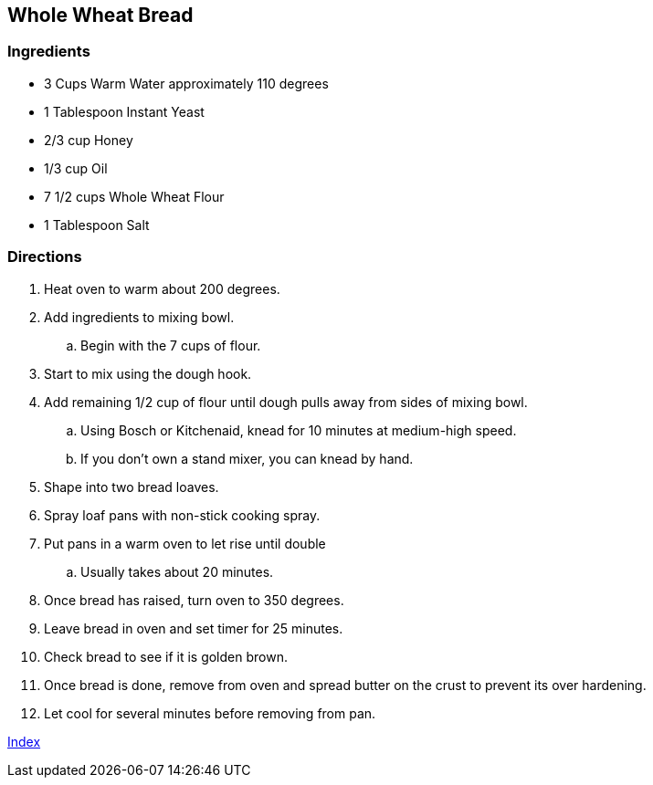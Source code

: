 == Whole Wheat Bread

=== Ingredients

* 3 Cups Warm Water approximately 110 degrees
* 1 Tablespoon Instant Yeast
* 2/3 cup Honey
* 1/3 cup Oil
* 7 1/2 cups Whole Wheat Flour
* 1 Tablespoon Salt

=== Directions

. Heat oven to warm about 200 degrees.
. Add ingredients to mixing bowl.
    .. Begin with the 7 cups of flour. 
. Start to mix using the dough hook. 
. Add remaining 1/2 cup of flour until dough pulls away from sides of mixing bowl. 
    .. Using Bosch or Kitchenaid, knead for 10 minutes at medium-high speed.
    .. If you don't own a stand mixer, you can knead by hand.
. Shape into two bread loaves.
. Spray loaf pans with non-stick cooking spray.
. Put pans in a warm oven to let rise until double
    .. Usually takes about 20 minutes.
. Once bread has raised, turn oven to 350 degrees.
. Leave bread in oven and set timer for 25 minutes.
. Check bread to see if it is golden brown.
. Once bread is done, remove from oven and spread butter on the crust to prevent its over hardening.
. Let cool for several minutes before removing from pan.

link:index.html[Index]
